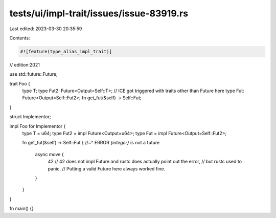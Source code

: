 tests/ui/impl-trait/issues/issue-83919.rs
=========================================

Last edited: 2023-03-30 20:35:59

Contents:

.. code-block:: rs

    #![feature(type_alias_impl_trait)]

// edition:2021

use std::future::Future;

trait Foo {
    type T;
    type Fut2: Future<Output=Self::T>; // ICE got triggered with traits other than Future here
    type Fut: Future<Output=Self::Fut2>;
    fn get_fut(&self) -> Self::Fut;
}

struct Implementor;

impl Foo for Implementor {
    type T = u64;
    type Fut2 = impl Future<Output=u64>;
    type Fut = impl Future<Output=Self::Fut2>;

    fn get_fut(&self) -> Self::Fut {
    //~^ ERROR `{integer}` is not a future
        async move {
            42
            // 42 does not impl Future and rustc does actually point out the error,
            // but rustc used to panic.
            // Putting a valid Future here always worked fine.
        }
    }
}

fn main() {}


